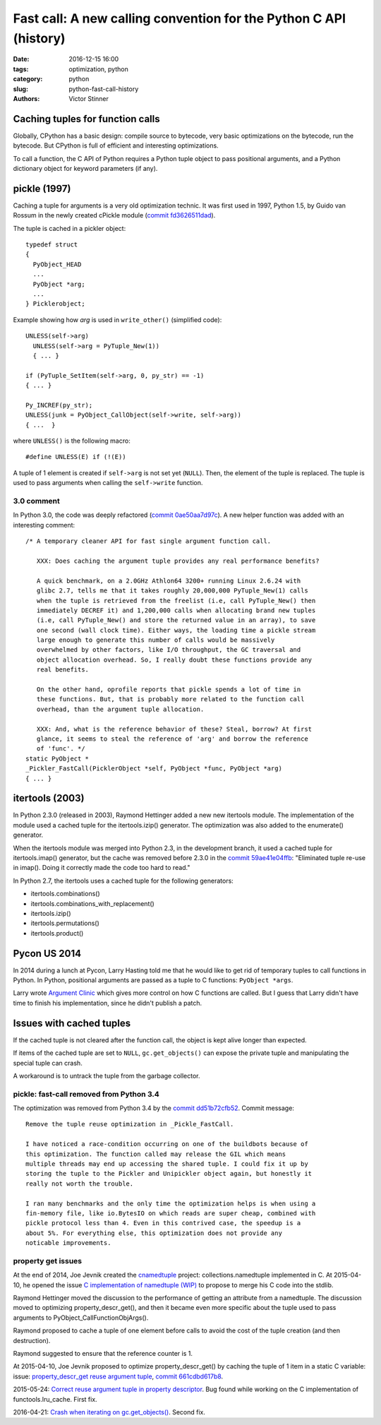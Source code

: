 ++++++++++++++++++++++++++++++++++++++++++++++++++++++++++++++++++
Fast call: A new calling convention for the Python C API (history)
++++++++++++++++++++++++++++++++++++++++++++++++++++++++++++++++++

:date: 2016-12-15 16:00
:tags: optimization, python
:category: python
:slug: python-fast-call-history
:authors: Victor Stinner


Caching tuples for function calls
=================================

Globally, CPython has a basic design: compile source to bytecode, very basic
optimizations on the bytecode, run the bytecode. But CPython is full of
efficient and interesting optimizations.

To call a function, the C API of Python requires a Python tuple object to pass
positional arguments, and a Python dictionary object for keyword parameters (if
any).


pickle (1997)
=============

Caching a tuple for arguments is a very old optimization technic. It was first
used in 1997, Python 1.5, by Guido van Rossum in the newly created cPickle
module (`commit fd3626511dad
<https://hg.python.org/cpython/rev/fd3626511dad>`_).

The tuple is cached in a pickler object::

    typedef struct
    {
      PyObject_HEAD
      ...
      PyObject *arg;
      ...
    } Picklerobject;

Example showing how *arg* is used in ``write_other()`` (simplified code)::

  UNLESS(self->arg)
    UNLESS(self->arg = PyTuple_New(1))
    { ... }

  if (PyTuple_SetItem(self->arg, 0, py_str) == -1)
  { ... }

  Py_INCREF(py_str);
  UNLESS(junk = PyObject_CallObject(self->write, self->arg))
  { ...  }

where ``UNLESS()`` is the following macro::

    #define UNLESS(E) if (!(E))

A tuple of 1 element is created if ``self->arg`` is not set yet (``NULL``).
Then, the element of the tuple is replaced. The tuple is used to pass arguments
when calling the ``self->write`` function.


3.0 comment
-----------

In Python 3.0, the code was deeply refactored (`commit 0ae50aa7d97c
<https://hg.python.org/cpython/rev/0ae50aa7d97c>`_). A new helper function was
added with an interesting comment::

    /* A temporary cleaner API for fast single argument function call.

       XXX: Does caching the argument tuple provides any real performance benefits?

       A quick benchmark, on a 2.0GHz Athlon64 3200+ running Linux 2.6.24 with
       glibc 2.7, tells me that it takes roughly 20,000,000 PyTuple_New(1) calls
       when the tuple is retrieved from the freelist (i.e, call PyTuple_New() then
       immediately DECREF it) and 1,200,000 calls when allocating brand new tuples
       (i.e, call PyTuple_New() and store the returned value in an array), to save
       one second (wall clock time). Either ways, the loading time a pickle stream
       large enough to generate this number of calls would be massively
       overwhelmed by other factors, like I/O throughput, the GC traversal and
       object allocation overhead. So, I really doubt these functions provide any
       real benefits.

       On the other hand, oprofile reports that pickle spends a lot of time in
       these functions. But, that is probably more related to the function call
       overhead, than the argument tuple allocation.

       XXX: And, what is the reference behavior of these? Steal, borrow? At first
       glance, it seems to steal the reference of 'arg' and borrow the reference
       of 'func'. */
    static PyObject *
    _Pickler_FastCall(PicklerObject *self, PyObject *func, PyObject *arg)
    { ... }


itertools (2003)
================

In Python 2.3.0 (released in 2003), Raymond Hettinger added a new new itertools
module. The implementation of the module used a cached tuple for the
itertools.izip() generator. The optimization was also added to the enumerate()
generator.

When the itertools module was merged into Python 2.3, in the development
branch, it used a cached tuple for itertools.imap() generator, but the cache
was removed before 2.3.0 in the `commit 59ae41e04ffb
<https://hg.python.org/cpython/rev/59ae41e04ffb>`_: "Eliminated tuple re-use in
imap(). Doing it correctly made the code too hard to read."

In Python 2.7, the itertools uses a cached tuple for the following generators:

* itertools.combinations()
* itertools.combinations_with_replacement()
* itertools.izip()
* itertools.permutations()
* itertools.product()


Pycon US 2014
=============

In 2014 during a lunch at Pycon, Larry Hasting told me that he would like to
get rid of temporary tuples to call functions in Python. In Python, positional
arguments are passed as a tuple to C functions: ``PyObject *args``.

Larry wrote `Argument Clinic <https://docs.python.org/dev/howto/clinic.html>`_
which gives more control on how C functions are called. But I guess that Larry
didn't have time to finish his implementation, since he didn't publish a patch.


Issues with cached tuples
=========================

If the cached tuple is not cleared after the function call, the object is
kept alive longer than expected.

If items of the cached tuple are set to ``NULL``, ``gc.get_objects()`` can
expose the private tuple and manipulating the special tuple can crash.

A workaround is to untrack the tuple from the garbage collector.


pickle: fast-call removed from Python 3.4
-----------------------------------------

The optimization was removed from Python 3.4 by the `commit dd51b72cfb52
<https://hg.python.org/cpython/rev/dd51b72cfb52>`_. Commit message::

    Remove the tuple reuse optimization in _Pickle_FastCall.

    I have noticed a race-condition occurring on one of the buildbots because of
    this optimization. The function called may release the GIL which means
    multiple threads may end up accessing the shared tuple. I could fix it up by
    storing the tuple to the Pickler and Unipickler object again, but honestly it
    really not worth the trouble.

    I ran many benchmarks and the only time the optimization helps is when using a
    fin-memory file, like io.BytesIO on which reads are super cheap, combined with
    pickle protocol less than 4. Even in this contrived case, the speedup is a
    about 5%. For everything else, this optimization does not provide any
    noticable improvements.

property get issues
-------------------

At the end of 2014, Joe Jevnik created the `cnamedtuple
<https://pypi.python.org/pypi/cnamedtuple>`_ project: collections.namedtuple
implemented in C. At 2015-04-10, he opened the issue `C implementation of
namedtuple (WIP) <http://bugs.python.org/issue23910>`_ to propose to merge his
C code into the stdlib.

Raymond Hettinger moved the discussion to the performance of getting an
attribute from a namedtuple. The discussion moved to optimizing
property_descr_get(), and then it became even more specific about the tuple
used to pass arguments to PyObject_CallFunctionObjArgs().

Raymond proposed to cache a tuple of one element before calls to avoid the cost
of the tuple creation (and then destruction).

Raymond suggested to ensure that the reference counter is 1.

At 2015-04-10, Joe Jevnik proposed to optimize property_descr_get() by caching
the tuple of 1 item in a static C variable: issue: `property_descr_get reuse
argument tuple <http://bugs.python.org/issue23910>`_, `commit 661cdbd617b8
<https://hg.python.org/cpython/rev/661cdbd617b8>`_.

2015-05-24: `Correct reuse argument tuple in property descriptor
<http://bugs.python.org/issue24276>`_. Bug found while working on the C
implementation of functools.lru_cache. First fix.

2016-04-21: `Crash when iterating on gc.get_objects()
<http://bugs.python.org/issue26811>`_. Second fix.

